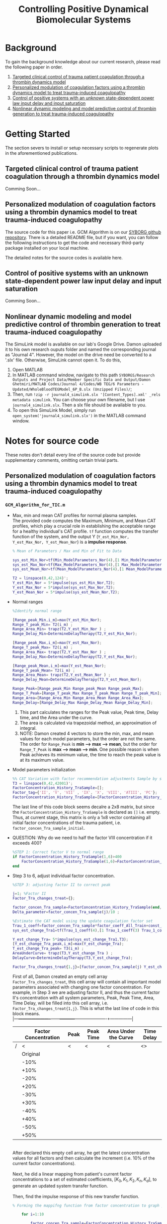 #+title: Controlling Positive Dynamical Biomolecular Systems

* Background
To gain the background knowledge about our current research, please read the following paper in order.
1. [[https:www.science.org/doi/10.1126/scitranslmed.aaf5045][Targeted clinical control of trauma patient coagulation through a thrombin dynamics model]]
2. [[https://www.nature.com/articles/s41540-021-00202-9][Personalized modulation of coagulation factors using a thrombin dynamics model to treat trauma-induced coagulopathy]]
3. [[https:www.sciencedirect.com/science/article/abs/pii/S0005109823000031?via%3Dihub][Control of positive systems with an unknown state-dependent power law input delay and input saturation]]
4. [[https:onlinelibrary.wiley.com/doi/10.1002/rnc.5963][Nonlinear dynamic modeling and model predictive control of thrombin generation to treat trauma-induced coagulopathy]]
* Getting Started
The section severs to install or setup necessary scripts to regenerate plots in the aforementioned publications.
** Targeted clinical control of trauma patient coagulation through a thrombin dynamics model
Comming Soon...
** Personalized modulation of coagulation factors using a thrombin dynamics model to treat trauma-induced coagulopathy
The source code for this paper i.e. GCM Algorithm is on our [[https://github.com/SYBORGS-Lab/GCM-Algorithm][SYBORG github repository]]. There is a detailed README file, but if you want, you can follow the following instructions to get the code and necessary third-party package installed on your local machine.

The detailed notes for the source codes is available here.
** Control of positive systems with an unknown state-dependent power law input delay and input saturation
Comming Soon...
** Nonlinear dynamic modeling and model predictive control of thrombin generation to treat trauma-induced coagulopathy
The SimuLink model is available on our lab's Google Drive. Damon uploaded it to his own research ouputs folder and named the corresponding journal as "Journal 4". However, the model on the drive need be converted to a '.slx' file. Otherwise, SimuLink cannot open it. To do this,
1. Open MATLAB
2. In MATLAB command window, navigate to this path =SYBORGS/Research Outputs and Project Data/Member Specific Data and Output/Damon Ghetmiri/MATLAB Codes/Journal 4/Codes/WB TEG/6 Parameters - Updated/WholeBloodTEGModel_6P_B.slx (Unzipped Files)/=;
3. Then, run =!zip -r journal4_simulink.slx '[Content_Types].xml' _rels metadata simulink=. You can choose your own filename, but I use =journal4_simulink.slx=. Then a slx file should be available to you.
4. To open this SimuLink Model, simply run =open_system('journal4_simulink.slx')= in the MATLAB command window.
* Notes for source code
These notes don't detail every line of the source code but provide supplementary comments, omitting certain trivial parts.
** Personalized modulation of coagulation factors using a thrombin dynamics model to treat trauma-induced coagulopathy
*** =GCM_Algorithm_for_TIC.m=
- Max, min and mean CAT profiles for normal plasma samples.\\
  The provided code computes the Maximum, Minimum, and Mean CAT profiles, which play a crucial role in establishing the acceptable range for a healthy individual's CAT profile. =tf= function computes the transfer function of the system, and the output Y (=Y_est_Min_Nor, Y_est_Max_Nor, Y_est_Mean_Nor=) is a *impulse response*.
  #+begin_src matlab
% Mean of Parameters / Max and Min of Fit to Data

sys_est_Min_Nor=tf(Min_ModelParameters_Nor(4),[1 Min_ModelParameters_Nor(3) Min_ModelParameters_Nor(2) Min_ModelParameters_Nor(1)],'InputDelay',Min_ModelParameters_Nor(5));
sys_est_Max_Nor=tf(Max_ModelParameters_Nor(4),[1 Max_ModelParameters_Nor(3) Max_ModelParameters_Nor(2) Max_ModelParameters_Nor(1)],'InputDelay',Max_ModelParameters_Nor(5));
sys_est_Mean_Nor=tf(Mean_ModelParameters_Nor(4),[1 Mean_ModelParameters_Nor(3) Mean_ModelParameters_Nor(2) Mean_ModelParameters_Nor(1)],'InputDelay',Mean_ModelParameters_Nor(5));

T2 = linspace(0,42,124)';
Y_est_Min_Nor = 5*impulse(sys_est_Min_Nor,T2);
Y_est_Max_Nor = 5*impulse(sys_est_Max_Nor,T2);
Y_est_Mean_Nor = 5*impulse(sys_est_Mean_Nor,T2);
  #+end_src

- Normal ranges
  #+begin_src matlab
%Identify normal range

[Range_peak_Min,i_m]=max(Y_est_Min_Nor);
Range_T_peak_Min= T2(i_m) ;
Range_Area_Min= trapz(T2,Y_est_Min_Nor ) ;
Range_Delay_Min=DetermineDelayTherapy(T2,Y_est_Min_Nor);

[Range_peak_Max,i_m]=max(Y_est_Max_Nor);
Range_T_peak_Max= T2(i_m) ;
Range_Area_Max= trapz(T2,Y_est_Max_Nor ) ;
Range_Delay_Max=DetermineDelayTherapy(T2,Y_est_Max_Nor);

[Range_peak_Mean,i_m]=max(Y_est_Mean_Nor);
Range_T_peak_Mean= T2(i_m) ;
Range_Area_Mean= trapz(T2,Y_est_Mean_Nor ) ;
Range_Delay_Mean=DetermineDelayTherapy(T2,Y_est_Mean_Nor);

Range_Peak=[Range_peak_Min Range_peak_Mean Range_peak_Max];
Range_T_Peak=[Range_T_peak_Max Range_T_peak_Mean Range_T_peak_Min];
Range_Area=[Range_Area_Min Range_Area_Mean Range_Area_Max];
Range_Delay=[Range_Delay_Max Range_Delay_Mean Range_Delay_Min];
  #+end_src
  1. This part calculates the ranges for the Peak value, Peak time, Delay time, and the Area under the curve.
  2. The area is calculated via trapezoidal method, an approximation of integral.
  3. NOTE: Damon created 4 vectors to store the min, max, and mean values for each model parameters, but the order are not the same. The order for =Range_Peak= is *min --> max --> mean*, but the order for =Range_T_Peak= is *max --> mean --> min*. One possible reason is when Peak achieves its minimum value, the time to reach the peak value is at its maximum value.

- Model parameters initialization
  #+begin_src matlab
%% CAT Variation with factor recommendation adjustments Sample by sample
T3 = linspace(0,42,42001)';
FactorConcentration_History_TraSample=[];
Factor_tag={'II', 'V', 'VII' , 'IX', 'X', 'VIII', 'ATIII', 'PC'};
FactorConcentration_History_TraSample=[FactorConcentration_History_TraSample; factor_concen_Tra_sample_initial];
  #+end_src
  The last line of this code block seems decalre a 2x8 matrix, but since the =FactorConcentration_History_TraSample= is declared as =[]= i.e. empty. Thus, at current stage, this matrix is only a 1x8 vector containing all initial factor concentrations of the trauma patient, i.e. =factor_concen_Tra_sample_initial=.

- QUESTION: Why do we need to half the factor VIII concentration if it exceeds 400?
  #+begin_src matlab
%STEP 1: Correct factor V to normal range
if FactorConcentration_History_TraSample(1,6)>400
    FactorConcentration_History_TraSample(1,6)=FactorConcentration_History_TraSample(1,6)/2;
end
  #+end_src
- Step 3 to 6, adjust individual factor concentration.

  #+begin_src matlab
%STEP 3: adjusting factor II to correct peak

j=1; %Factor II
Factor_Tra_changes_treat={};

factor_concen_Tra_sample=FactorConcentration_History_TraSample(end,:);
Delta_parameter=factor_concen_Tra_sample(j)/10 ;

%Estimate the CAT model using the update coagulation factor set
Trau_1_coeff=factor_concen_Tra_sample*factor_coeff_All_Train+const_All_Train;
sys_est_change_Tra1=tf(Trau_1_coeff(4),[1 Trau_1_coeff(3) Trau_1_coeff(2) Trau_1_coeff(1)],'InputDelay',Trau_1_coeff(5));

Y_est_change_Tra= 5*impulse(sys_est_change_Tra1,T3);
[Y_est_change_Tra_peak,i_m]=max(Y_est_change_Tra);
T_est_change_Tra_peak= T3(i_m) ;
AreaUnderCurve= trapz(T3,Y_est_change_Tra ) ;
DelayCurve=DetermineDelayTherapy(T3,Y_est_change_Tra);

Factor_Tra_changes_treat{1,j}=[factor_concen_Tra_sample(j) Y_est_change_Tra_peak T_est_change_Tra_peak AreaUnderCurve DelayCurve];
  #+end_src
  First of all, Damon created an empty cell array =Factor_Tra_changes_treat=, this cell array will contain all important model parameters associated with changing one factor concentration. For example, in Step 3 we are adjusting factor II, and thus the current factor II's concentration with all system parameters, Peak, Peak Time, Area, Time Delay, will be filled into this cell array, i.e. =Factor_Tra_changes_treat{1,j}=. This is what the last line of code in this block means.\\
  |---+----------------------+------+-----------+----------------------+---------------|
  |   | Factor Concentration | Peak | Peak Time | Area Under the Curve | Time Delay    |
  |---+----------------------+------+-----------+----------------------+---------------|
  | / |                    < | <    | <         | <                    | <>            |
  |   |             Original |      |           |                      |               |
  |   |                 -10% |      |           |                      |               |
  |   |                 +10% |      |           |                      |               |
  |   |                 -20% |      |           |                      |               |
  |   |                 +20% |      |           |                      |               |
  |   |                 -30% |      |           |                      |               |
  |   |                 +30% |      |           |                      |               |
  |   |                 -40% |      |           |                      |               |
  |   |                 +40% |      |           |                      |               |
  |   |                 -50% |      |           |                      |               |
  |   |                 +50% |      |           |                      |               |
  |---+----------------------+------+-----------+----------------------+---------------|
  \\
  After declared this empty cell array, he get the latest concentration values for all factors and then calculate the increment (i.e. 10% of the current factor concentrations).\\
  \\
  Next, he did a linear mapping from patient's current factor concentrations to a set of estimated coefficients, $[K_{0}, K_{1}, K_{2}, K_{n}, K_{d}]$, to generate an updated system transfer function.\\
  \\
  Then, find the impulse response of this new transfer function.

  #+begin_src matlab
% Forming the mappifng function from factor concentration to graph parameter

    for i=1:10

        factor_concen_Tra_sample=FactorConcentration_History_TraSample(end,:);
        FactorSelected=factor_concen_Tra_sample(j);
        change_parameter= ((-1)^i)*Delta_parameter*(ceil(i/2)) ;
        FactorSelected=FactorSelected+change_parameter ;
        factor_concen_Tra_sample(j)=FactorSelected;
        Trau_1_coeff=factor_concen_Tra_sample*factor_coeff_All_Train+const_All_Train;
        sys_est_change_Tra1=tf(Trau_1_coeff(4),[1 Trau_1_coeff(3) Trau_1_coeff(2) Trau_1_coeff(1)],'InputDelay',Trau_1_coeff(5));
        Y_est_change_Tra= 5*impulse(sys_est_change_Tra1,T3);

        [Y_est_change_Tra_peak,i_m]=max(Y_est_change_Tra);
        T_est_change_Tra_peak= T3(i_m) ;
        AreaUnderCurve= trapz(T3,Y_est_change_Tra ) ;
        DelayCurve=DetermineDelayTherapy(T3,Y_est_change_Tra);

        Factor_Tra_changes_treat{i+1,j}=[FactorSelected Y_est_change_Tra_peak T_est_change_Tra_peak AreaUnderCurve DelayCurve];


    end
  #+end_src
  This =for= loop corresponds to the GCM tuning process. It starting from -50% to +50% with 10% increments. Two important notes:
  1. This tuning process is not going sequentially. In other words, it is not proceeding as -50%, -40%, ... +40%, + 50%. Instead, it jumps from -10% to +10%, then -20% to +20%, and so on.
  2. Damon reset the =factor_concen_Tra_sample= vector for every single loop. He did this because when he re-estimated the system's transfer function, he changed the corresponding factor concentration in =factor_concen_Tra_sample=. As the new factor concentration in the next iteration was based upon the original value, he had to reset the vector whenever a new iteration started.

    #+begin_src matlab
  Factor_Tra_changes_treat_Mat=cell2mat(Factor_Tra_changes_treat);
  factor_param_fit=polyfit(Factor_Tra_changes_treat_Mat(:,2),Factor_Tra_changes_treat_Mat(:,1),2); %a second order polynomial from peak to factor II
  recommend_factor_update=min(max(60, polyval(factor_param_fit, Range_Peak(2))),140);

  FactorConcentration_History_TraSample=[FactorConcentration_History_TraSample; FactorConcentration_History_TraSample(end,:)];
  FactorConcentration_History_TraSample(end,j)=recommend_factor_update;
    #+end_src
    Since the most significant impacts on the CAT Peak arise from changes in factor II, Damon chose to fit the factor II concentrations using a 2nd order polynomial against the peak values, i.e. =polyfit(X, Y, N) = polyfit(peak_values, factorII_concen, 2)=. Then, by given the mean value of peak (i.e. =Range_Peak(2)=), the =polyval= function outputs the corresponding factor II concentration to achieve the mean peak value. Finally, compare the =polyval= output with the boundaries (60 and 140), and update the recommend factor concentration.
- QUESTION: In this
